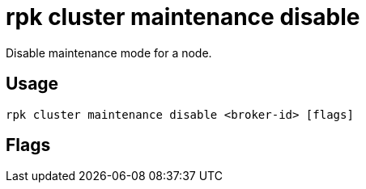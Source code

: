 = rpk cluster maintenance disable
:description: rpk cluster maintenance disable
:rpk_version: v23.2.1

Disable maintenance mode for a node.

== Usage

[,bash]
----
rpk cluster maintenance disable <broker-id> [flags]
----

== Flags

////
[cols=",,",]
|===
|*Value* |*Type* |*Description*

|-h, --help |- |Help for disable.

|--config |string |Redpanda or rpk config file; default search paths are
~/.config/rpk/rpk.yaml, $PWD, and /etc/redpanda/`redpanda.yaml`.

|-X, --config-opt |stringArray |Override rpk configuration settings; '-X
help' for detail or '-X list' for terser detail.

|--profile |string |rpk profile to use.

|-v, --verbose |- |Enable verbose logging.
|===
////
